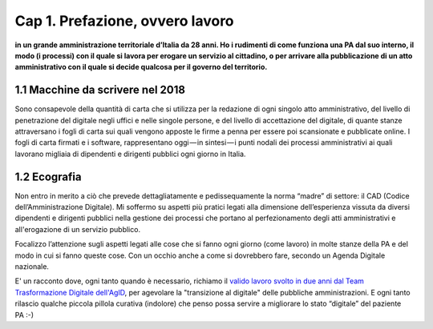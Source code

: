 =============================================================================
Cap 1. Prefazione, ovvero lavoro
=============================================================================

**in un grande amministrazione territoriale d’Italia da 28 anni. Ho i rudimenti di come funziona una PA dal suo interno, il modo (i processi) con il quale si lavora per erogare un servizio al cittadino, o per arrivare alla pubblicazione di un atto amministrativo con il quale si decide qualcosa per il governo del territorio.**
 

1.1 Macchine da scrivere nel 2018
^^^^^^^^^^^^^^^^^^^^^^^^^^^^^^^^^^^^^^
Sono consapevole della quantità di carta che si utilizza per la redazione di ogni singolo atto amministrativo, del livello di penetrazione del digitale negli uffici e nelle singole persone, e del livello di accettazione del digitale, di quante stanze attraversano i fogli di carta sui quali vengono apposte le firme a penna per essere poi scansionate e pubblicate online. I fogli di carta firmati e i software, rappresentano oggi — in sintesi — i punti nodali dei processi amministrativi ai quali lavorano migliaia di dipendenti e dirigenti pubblici ogni giorno in Italia.


  
1.2 Ecografia
^^^^^^^^^^^^^^^^^^^^^^^^^^^^^^^^^^^^^^
Non entro in merito a ciò che prevede dettagliatamente e pedissequamente la norma “madre” di settore: il CAD (Codice dell’Amministrazione Digitale). Mi soffermo su aspetti più pratici legati alla dimensione dell’esperienza vissuta da diversi dipendenti e dirigenti pubblici nella gestione dei processi che portano al perfezionamento degli atti amministrativi e all'erogazione di un servizio pubblico. 

Focalizzo l’attenzione sugli aspetti legati alle cose che si fanno ogni giorno (come lavoro) in molte stanze della PA e del modo in cui si fanno queste cose. Con un occhio anche a come si dovrebbero fare, secondo un Agenda Digitale nazionale. 

E' un racconto dove, ogni tanto quando è necessario, richiamo il  `valido lavoro svolto in due anni dal Team Trasformazione Digitale dell'AgID <https://docs.developers.italia.it/>`_, per agevolare la "transizione al digitale" delle pubbliche amministrazioni.
E ogni tanto rilascio qualche piccola pillola curativa (indolore) che penso possa servire a migliorare lo stato “digitale” del paziente PA :-)
